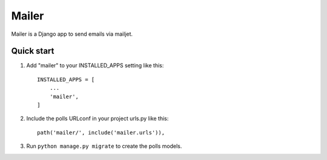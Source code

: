 =====
Mailer
=====

Mailer is a Django app to send emails via mailjet.

Quick start
-----------

1. Add "mailer" to your INSTALLED_APPS setting like this::

    INSTALLED_APPS = [
        ...
        'mailer',
    ]

2. Include the polls URLconf in your project urls.py like this::

    path('mailer/', include('mailer.urls')),

3. Run ``python manage.py migrate`` to create the polls models.
